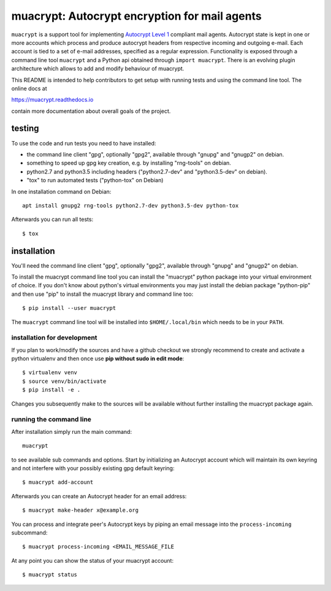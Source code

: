 muacrypt: Autocrypt encryption for mail agents
==============================================

``muacrypt`` is a support tool for implementing `Autocrypt Level 1
<https://autocrypt.org/autocrypt-spec-1.0.0.pdf>`_ compliant mail agents.
Autocrypt state is kept in one or more accounts which process and produce
autocrypt headers from respective incoming and outgoing e-mail. Each account is
tied to a set of e-mail addresses, specified as a regular expression.
Functionality is exposed through a command line tool ``muacrypt`` and a
Python api obtained through ``import muacrypt``. There is an evolving plugin
architecture which allows to add and modify behaviour of muacrypt.

This README is intended to help contributors to get setup with running
tests and using the command line tool.  The online docs at

https://muacrypt.readthedocs.io

contain more documentation about overall goals of the project.

testing
-------

To use the code and run tests you need to have installed:

- the command line client "gpg", optionally "gpg2",
  available through "gnupg" and "gnugp2" on debian.

- something to speed up gpg key creation, e.g.
  by installing "rng-tools" on debian.

- python2.7 and python3.5 including headers
  ("python2.7-dev" and "python3.5-dev" on debian).

- "tox" to run automated tests ("python-tox" on Debian)

In one installation command on Debian::

    apt install gnupg2 rng-tools python2.7-dev python3.5-dev python-tox

Afterwards you can run all tests::

    $ tox


installation
------------

You'll need the command line client "gpg", optionally "gpg2",
available through "gnupg" and "gnugp2" on debian.

To install the muacrypt command line tool you can install
the "muacrypt" python package into your virtual environment
of choice.  If you don't know about python's virtual environments
you may just install the debian package "python-pip" and then
use "pip" to install the muacrypt library and command line too::

    $ pip install --user muacrypt

The ``muacrypt`` command line tool will be installed into
``$HOME/.local/bin`` which needs to be in your ``PATH``.

installation for development
++++++++++++++++++++++++++++

If you plan to work/modify the sources and have
a github checkout we strongly recommend to create
and activate a python virtualenv and then once use
**pip without sudo in edit mode**::

    $ virtualenv venv
    $ source venv/bin/activate
    $ pip install -e .

Changes you subsequently make to the sources will be
available without further installing the muacrypt
package again.


running the command line
++++++++++++++++++++++++

After installation simply run the main command::

    muacrypt

to see available sub commands and options.  Start by
initializing an Autocrypt account which will maintain
its own keyring and not interfere with your possibly
existing gpg default keyring::

    $ muacrypt add-account

Afterwards you can create an Autocrypt header
for an email address::

    $ muacrypt make-header x@example.org

You can process and integrate peer's Autocrypt
keys by piping an email message into the ``process-incoming`` subcommand::

    $ muacrypt process-incoming <EMAIL_MESSAGE_FILE

At any point you can show the status of your muacrypt
account::

    $ muacrypt status


